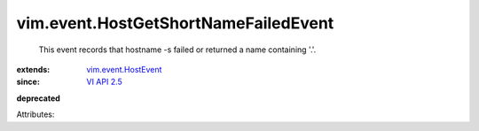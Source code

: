 .. _VI API 2.5: ../../vim/version.rst#vimversionversion2

.. _vim.event.HostEvent: ../../vim/event/HostEvent.rst


vim.event.HostGetShortNameFailedEvent
=====================================
  This event records that hostname -s failed or returned a name containing '.'.
:extends: vim.event.HostEvent_
:since: `VI API 2.5`_
**deprecated**


Attributes:
